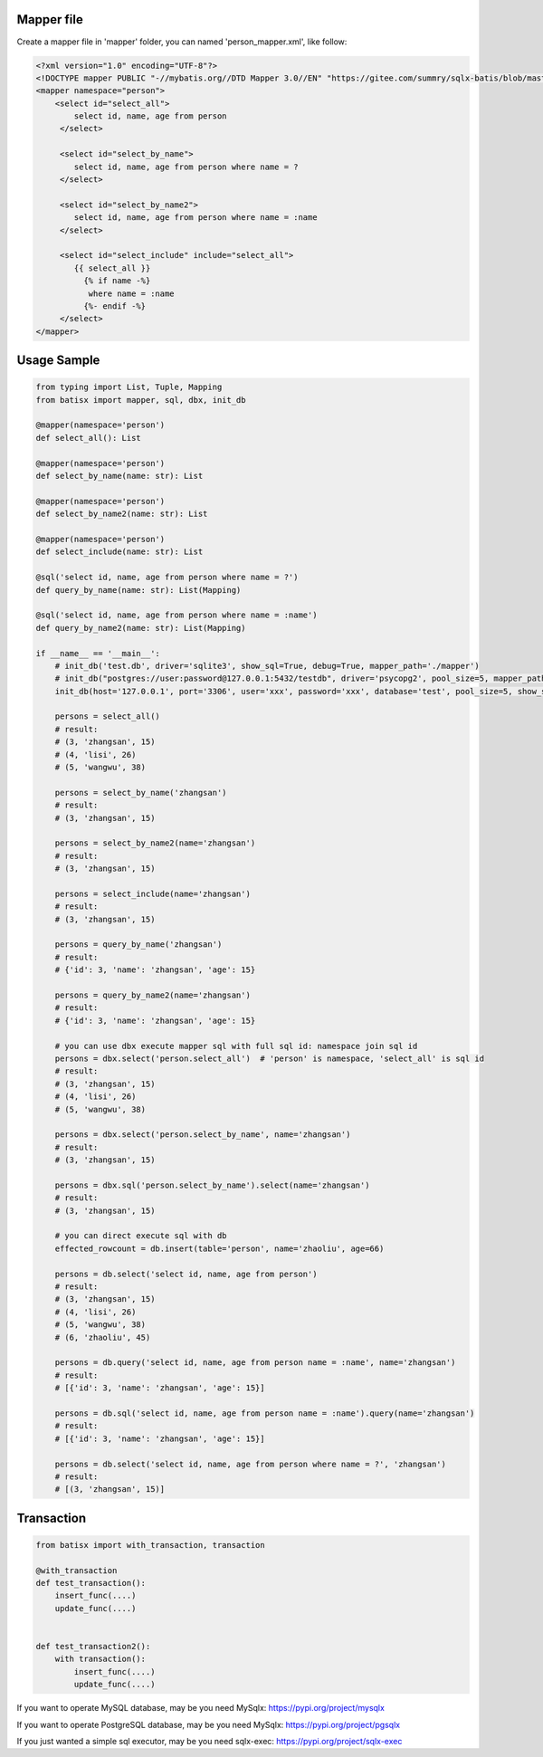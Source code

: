 Mapper file
'''''''''''

Create a mapper file in 'mapper' folder, you can named
'person_mapper.xml', like follow:

.. code:: xml

       <?xml version="1.0" encoding="UTF-8"?>
       <!DOCTYPE mapper PUBLIC "-//mybatis.org//DTD Mapper 3.0//EN" "https://gitee.com/summry/sqlx-batis/blob/master/dtd/mapper.dtd">
       <mapper namespace="person">
           <select id="select_all">
               select id, name, age from person
            </select>

            <select id="select_by_name">
               select id, name, age from person where name = ?
            </select>

            <select id="select_by_name2">
               select id, name, age from person where name = :name
            </select>

            <select id="select_include" include="select_all">
               {{ select_all }}
                 {% if name -%}
                  where name = :name
                 {%- endif -%}
            </select>
       </mapper>

Usage Sample
''''''''''''

.. code:: python

    from typing import List, Tuple, Mapping
    from batisx import mapper, sql, dbx, init_db

    @mapper(namespace='person')
    def select_all(): List

    @mapper(namespace='person')
    def select_by_name(name: str): List

    @mapper(namespace='person')
    def select_by_name2(name: str): List

    @mapper(namespace='person')
    def select_include(name: str): List

    @sql('select id, name, age from person where name = ?')
    def query_by_name(name: str): List(Mapping)

    @sql('select id, name, age from person where name = :name')
    def query_by_name2(name: str): List(Mapping)

    if __name__ == '__main__':
        # init_db('test.db', driver='sqlite3', show_sql=True, debug=True, mapper_path='./mapper')
        # init_db("postgres://user:password@127.0.0.1:5432/testdb", driver='psycopg2', pool_size=5, mapper_path='./mapper')
        init_db(host='127.0.0.1', port='3306', user='xxx', password='xxx', database='test', pool_size=5, show_sql=True, mapper_path='./mapper')

        persons = select_all()
        # result:
        # (3, 'zhangsan', 15)
        # (4, 'lisi', 26)
        # (5, 'wangwu', 38)

        persons = select_by_name('zhangsan')
        # result:
        # (3, 'zhangsan', 15)

        persons = select_by_name2(name='zhangsan')
        # result:
        # (3, 'zhangsan', 15)

        persons = select_include(name='zhangsan')
        # result:
        # (3, 'zhangsan', 15)

        persons = query_by_name('zhangsan')
        # result:
        # {'id': 3, 'name': 'zhangsan', 'age': 15}

        persons = query_by_name2(name='zhangsan')
        # result:
        # {'id': 3, 'name': 'zhangsan', 'age': 15}
       
        # you can use dbx execute mapper sql with full sql id: namespace join sql id
        persons = dbx.select('person.select_all')  # 'person' is namespace, 'select_all' is sql id
        # result:
        # (3, 'zhangsan', 15)
        # (4, 'lisi', 26)
        # (5, 'wangwu', 38)

        persons = dbx.select('person.select_by_name', name='zhangsan')
        # result:
        # (3, 'zhangsan', 15)

        persons = dbx.sql('person.select_by_name').select(name='zhangsan')
        # result:
        # (3, 'zhangsan', 15)

        # you can direct execute sql with db
        effected_rowcount = db.insert(table='person', name='zhaoliu', age=66)

        persons = db.select('select id, name, age from person')
        # result:
        # (3, 'zhangsan', 15)
        # (4, 'lisi', 26)
        # (5, 'wangwu', 38)
        # (6, 'zhaoliu', 45)

        persons = db.query('select id, name, age from person name = :name', name='zhangsan')
        # result:
        # [{'id': 3, 'name': 'zhangsan', 'age': 15}]

        persons = db.sql('select id, name, age from person name = :name').query(name='zhangsan')
        # result:
        # [{'id': 3, 'name': 'zhangsan', 'age': 15}]

        persons = db.select('select id, name, age from person where name = ?', 'zhangsan')
        # result:
        # [(3, 'zhangsan', 15)]


Transaction
'''''''''''

.. code:: python

        from batisx import with_transaction, transaction

        @with_transaction
        def test_transaction():
            insert_func(....)
            update_func(....)


        def test_transaction2():
            with transaction():
                insert_func(....)
                update_func(....)


If you want to operate MySQL database, may be you need MySqlx: https://pypi.org/project/mysqlx

If you want to operate PostgreSQL database, may be you need MySqlx: https://pypi.org/project/pgsqlx

If you just wanted a simple sql executor, may be you need sqlx-exec: https://pypi.org/project/sqlx-exec
